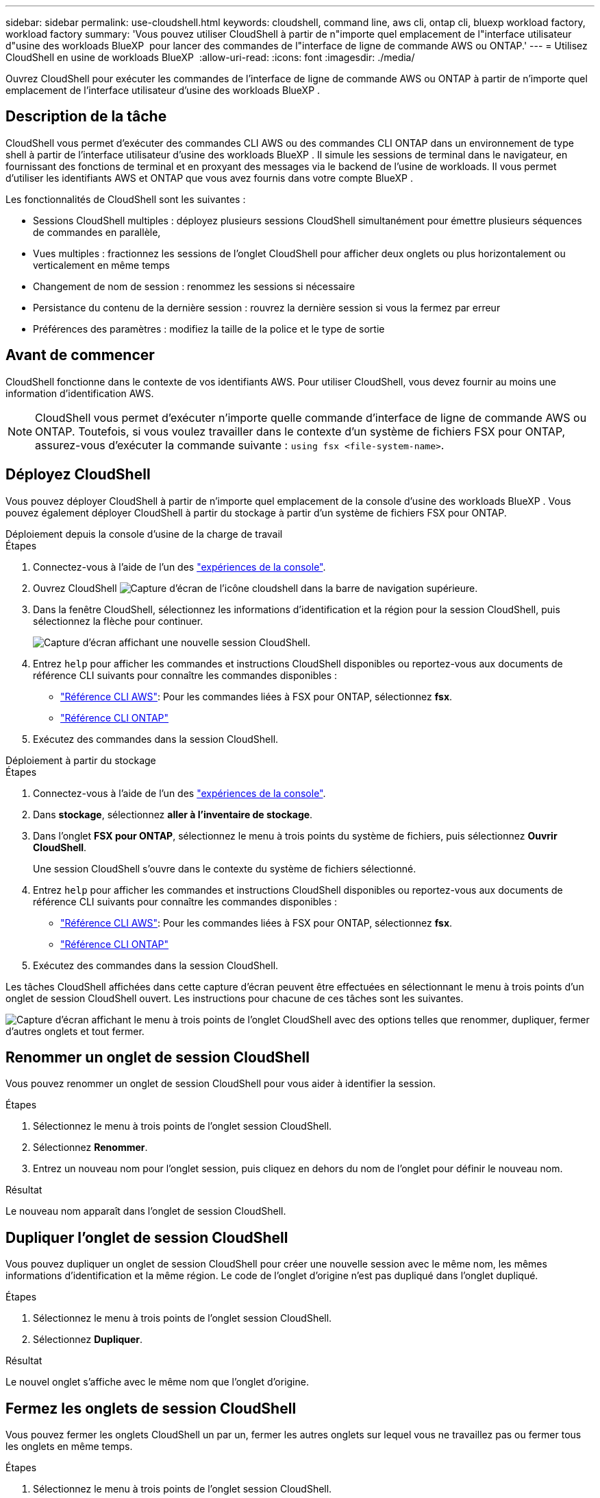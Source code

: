 ---
sidebar: sidebar 
permalink: use-cloudshell.html 
keywords: cloudshell, command line, aws cli, ontap cli, bluexp workload factory, workload factory 
summary: 'Vous pouvez utiliser CloudShell à partir de n"importe quel emplacement de l"interface utilisateur d"usine des workloads BlueXP  pour lancer des commandes de l"interface de ligne de commande AWS ou ONTAP.' 
---
= Utilisez CloudShell en usine de workloads BlueXP 
:allow-uri-read: 
:icons: font
:imagesdir: ./media/


[role="lead"]
Ouvrez CloudShell pour exécuter les commandes de l'interface de ligne de commande AWS ou ONTAP à partir de n'importe quel emplacement de l'interface utilisateur d'usine des workloads BlueXP .



== Description de la tâche

CloudShell vous permet d'exécuter des commandes CLI AWS ou des commandes CLI ONTAP dans un environnement de type shell à partir de l'interface utilisateur d'usine des workloads BlueXP . Il simule les sessions de terminal dans le navigateur, en fournissant des fonctions de terminal et en proxyant des messages via le backend de l'usine de workloads. Il vous permet d'utiliser les identifiants AWS et ONTAP que vous avez fournis dans votre compte BlueXP .

Les fonctionnalités de CloudShell sont les suivantes :

* Sessions CloudShell multiples : déployez plusieurs sessions CloudShell simultanément pour émettre plusieurs séquences de commandes en parallèle,
* Vues multiples : fractionnez les sessions de l'onglet CloudShell pour afficher deux onglets ou plus horizontalement ou verticalement en même temps
* Changement de nom de session : renommez les sessions si nécessaire
* Persistance du contenu de la dernière session : rouvrez la dernière session si vous la fermez par erreur
* Préférences des paramètres : modifiez la taille de la police et le type de sortie




== Avant de commencer

CloudShell fonctionne dans le contexte de vos identifiants AWS. Pour utiliser CloudShell, vous devez fournir au moins une information d'identification AWS.


NOTE: CloudShell vous permet d'exécuter n'importe quelle commande d'interface de ligne de commande AWS ou ONTAP. Toutefois, si vous voulez travailler dans le contexte d'un système de fichiers FSX pour ONTAP, assurez-vous d'exécuter la commande suivante : `using fsx <file-system-name>`.



== Déployez CloudShell

Vous pouvez déployer CloudShell à partir de n'importe quel emplacement de la console d'usine des workloads BlueXP . Vous pouvez également déployer CloudShell à partir du stockage à partir d'un système de fichiers FSX pour ONTAP.

[role="tabbed-block"]
====
.Déploiement depuis la console d'usine de la charge de travail
--
.Étapes
. Connectez-vous à l'aide de l'un des link:https://docs.netapp.com/us-en/workload-setup-admin/console-experiences.html["expériences de la console"^].
. Ouvrez CloudShell image:cloudshell-icon.png["Capture d'écran de l'icône cloudshell"] dans la barre de navigation supérieure.
. Dans la fenêtre CloudShell, sélectionnez les informations d'identification et la région pour la session CloudShell, puis sélectionnez la flèche pour continuer.
+
image:screenshot-deploy-cloudshell-session.png["Capture d'écran affichant une nouvelle session CloudShell."]

. Entrez `help` pour afficher les commandes et instructions CloudShell disponibles ou reportez-vous aux documents de référence CLI suivants pour connaître les commandes disponibles :
+
** link:https://docs.aws.amazon.com/cli/latest/reference/["Référence CLI AWS"^]: Pour les commandes liées à FSX pour ONTAP, sélectionnez *fsx*.
** link:https://docs.netapp.com/us-en/ontap-cli/["Référence CLI ONTAP"^]


. Exécutez des commandes dans la session CloudShell.


--
.Déploiement à partir du stockage
--
.Étapes
. Connectez-vous à l'aide de l'un des link:https://docs.netapp.com/us-en/workload-setup-admin/console-experiences.html["expériences de la console"^].
. Dans *stockage*, sélectionnez *aller à l'inventaire de stockage*.
. Dans l'onglet *FSX pour ONTAP*, sélectionnez le menu à trois points du système de fichiers, puis sélectionnez *Ouvrir CloudShell*.
+
Une session CloudShell s'ouvre dans le contexte du système de fichiers sélectionné.

. Entrez `help` pour afficher les commandes et instructions CloudShell disponibles ou reportez-vous aux documents de référence CLI suivants pour connaître les commandes disponibles :
+
** link:https://docs.aws.amazon.com/cli/latest/reference/["Référence CLI AWS"^]: Pour les commandes liées à FSX pour ONTAP, sélectionnez *fsx*.
** link:https://docs.netapp.com/us-en/ontap-cli/["Référence CLI ONTAP"^]


. Exécutez des commandes dans la session CloudShell.


--
====
Les tâches CloudShell affichées dans cette capture d'écran peuvent être effectuées en sélectionnant le menu à trois points d'un onglet de session CloudShell ouvert. Les instructions pour chacune de ces tâches sont les suivantes.

image:screenshot-cloudshell-tab-menu.png["Capture d'écran affichant le menu à trois points de l'onglet CloudShell avec des options telles que renommer, dupliquer, fermer d'autres onglets et tout fermer."]



== Renommer un onglet de session CloudShell

Vous pouvez renommer un onglet de session CloudShell pour vous aider à identifier la session.

.Étapes
. Sélectionnez le menu à trois points de l'onglet session CloudShell.
. Sélectionnez *Renommer*.
. Entrez un nouveau nom pour l'onglet session, puis cliquez en dehors du nom de l'onglet pour définir le nouveau nom.


.Résultat
Le nouveau nom apparaît dans l'onglet de session CloudShell.



== Dupliquer l'onglet de session CloudShell

Vous pouvez dupliquer un onglet de session CloudShell pour créer une nouvelle session avec le même nom, les mêmes informations d'identification et la même région. Le code de l'onglet d'origine n'est pas dupliqué dans l'onglet dupliqué.

.Étapes
. Sélectionnez le menu à trois points de l'onglet session CloudShell.
. Sélectionnez *Dupliquer*.


.Résultat
Le nouvel onglet s'affiche avec le même nom que l'onglet d'origine.



== Fermez les onglets de session CloudShell

Vous pouvez fermer les onglets CloudShell un par un, fermer les autres onglets sur lequel vous ne travaillez pas ou fermer tous les onglets en même temps.

.Étapes
. Sélectionnez le menu à trois points de l'onglet session CloudShell.
. Sélectionnez l'une des options suivantes :
+
** Sélectionnez « X » dans la fenêtre de l'onglet CloudShell pour fermer un onglet à la fois.
** Sélectionnez *Fermer les autres onglets* pour fermer tous les autres onglets ouverts, sauf celui sur lequel vous travaillez.
** Sélectionnez *Fermer tous les onglets* pour fermer tous les onglets.




.Résultat
Les onglets de session CloudShell sélectionnés se ferment.



== Fractionner les onglets de session CloudShell

Vous pouvez fractionner les onglets de session CloudShell pour afficher deux onglets ou plus en même temps.

.Étape
Faites glisser et déposez les onglets de session CloudShell en haut, en bas, à gauche ou à droite de la fenêtre CloudShell pour fractionner la vue.

image:screenshot-cloudshell-split-view.png["Capture d'écran affichant deux onglets CloudShell divisés horizontalement. Les onglets apparaissent côte à côte."]



== Rouvrez votre dernière session CloudShell

Si, par accident, vous fermez votre session CloudShell, vous pouvez la rouvrir.

.Étape
Sélectionnez l'icône CloudShell dans la barre de navigation supérieure.

image:screenshot-select-cloudshell-icon.png["Capture d'écran affichant l'icône CloudShell dans la barre de navigation supérieure."]

.Résultat
Les dernières sessions CloudShell s'ouvrent.



== Mettre à jour les paramètres d'une session CloudShell

Vous pouvez mettre à jour les paramètres de police et de type de sortie pour les sessions CloudShell.

.Étapes
. Déployez une session CloudShell.
. Dans l'onglet CloudShell, sélectionnez l'icône Paramètres.
+
La boîte de dialogue des paramètres s'affiche.

. Mettez à jour la taille de police et le type de sortie selon vos besoins.
+

NOTE: La sortie enrichie s'applique aux objets JSON et au formatage de la table. Toutes les autres sorties apparaissent sous forme de texte brut.

. Sélectionnez *appliquer*.


.Résultat
Les paramètres CloudShell sont mis à jour.
